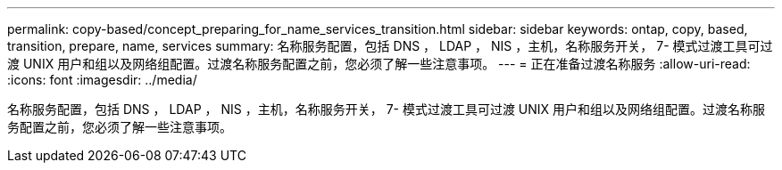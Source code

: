 ---
permalink: copy-based/concept_preparing_for_name_services_transition.html 
sidebar: sidebar 
keywords: ontap, copy, based, transition, prepare, name, services 
summary: 名称服务配置，包括 DNS ， LDAP ， NIS ，主机，名称服务开关， 7- 模式过渡工具可过渡 UNIX 用户和组以及网络组配置。过渡名称服务配置之前，您必须了解一些注意事项。 
---
= 正在准备过渡名称服务
:allow-uri-read: 
:icons: font
:imagesdir: ../media/


[role="lead"]
名称服务配置，包括 DNS ， LDAP ， NIS ，主机，名称服务开关， 7- 模式过渡工具可过渡 UNIX 用户和组以及网络组配置。过渡名称服务配置之前，您必须了解一些注意事项。
